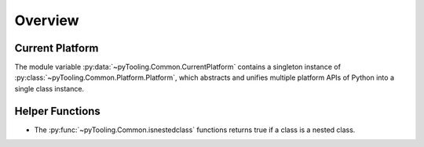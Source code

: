 .. _COMMON:

Overview
########

Current Platform
****************

The module variable :py:data:`~pyTooling.Common.CurrentPlatform` contains a singleton instance of
:py:class:`~pyTooling.Common.Platform.Platform`, which abstracts and unifies multiple platform APIs of Python into a
single class instance.


Helper Functions
****************

* The :py:func:`~pyTooling.Common.isnestedclass` functions returns true if a class is a nested class.
